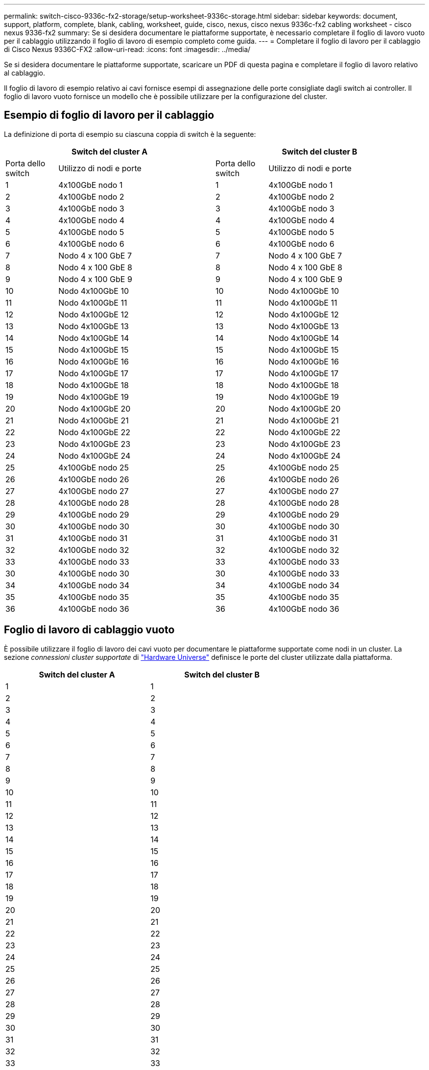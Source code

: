 ---
permalink: switch-cisco-9336c-fx2-storage/setup-worksheet-9336c-storage.html 
sidebar: sidebar 
keywords: document, support, platform, complete, blank, cabling, worksheet, guide, cisco, nexus, cisco nexus 9336c-fx2 cabling worksheet - cisco nexus 9336-fx2 
summary: Se si desidera documentare le piattaforme supportate, è necessario completare il foglio di lavoro vuoto per il cablaggio utilizzando il foglio di lavoro di esempio completo come guida. 
---
= Completare il foglio di lavoro per il cablaggio di Cisco Nexus 9336C-FX2
:allow-uri-read: 
:icons: font
:imagesdir: ../media/


[role="lead"]
Se si desidera documentare le piattaforme supportate, scaricare un PDF di questa pagina e completare il foglio di lavoro relativo al cablaggio.

Il foglio di lavoro di esempio relativo ai cavi fornisce esempi di assegnazione delle porte consigliate dagli switch ai controller. Il foglio di lavoro vuoto fornisce un modello che è possibile utilizzare per la configurazione del cluster.



== Esempio di foglio di lavoro per il cablaggio

La definizione di porta di esempio su ciascuna coppia di switch è la seguente:

[cols="1,3,1,3"]
|===
2+| Switch del cluster A 2+| Switch del cluster B 


| Porta dello switch | Utilizzo di nodi e porte | Porta dello switch | Utilizzo di nodi e porte 


 a| 
1
 a| 
4x100GbE nodo 1
 a| 
1
 a| 
4x100GbE nodo 1



 a| 
2
 a| 
4x100GbE nodo 2
 a| 
2
 a| 
4x100GbE nodo 2



 a| 
3
 a| 
4x100GbE nodo 3
 a| 
3
 a| 
4x100GbE nodo 3



 a| 
4
 a| 
4x100GbE nodo 4
 a| 
4
 a| 
4x100GbE nodo 4



 a| 
5
 a| 
4x100GbE nodo 5
 a| 
5
 a| 
4x100GbE nodo 5



 a| 
6
 a| 
4x100GbE nodo 6
 a| 
6
 a| 
4x100GbE nodo 6



 a| 
7
 a| 
Nodo 4 x 100 GbE 7
 a| 
7
 a| 
Nodo 4 x 100 GbE 7



 a| 
8
 a| 
Nodo 4 x 100 GbE 8
 a| 
8
 a| 
Nodo 4 x 100 GbE 8



 a| 
9
 a| 
Nodo 4 x 100 GbE 9
 a| 
9
 a| 
Nodo 4 x 100 GbE 9



 a| 
10
 a| 
Nodo 4x100GbE 10
 a| 
10
 a| 
Nodo 4x100GbE 10



 a| 
11
 a| 
Nodo 4x100GbE 11
 a| 
11
 a| 
Nodo 4x100GbE 11



 a| 
12
 a| 
Nodo 4x100GbE 12
 a| 
12
 a| 
Nodo 4x100GbE 12



 a| 
13
 a| 
Nodo 4x100GbE 13
 a| 
13
 a| 
Nodo 4x100GbE 13



 a| 
14
 a| 
Nodo 4x100GbE 14
 a| 
14
 a| 
Nodo 4x100GbE 14



 a| 
15
 a| 
Nodo 4x100GbE 15
 a| 
15
 a| 
Nodo 4x100GbE 15



 a| 
16
 a| 
Nodo 4x100GbE 16
 a| 
16
 a| 
Nodo 4x100GbE 16



 a| 
17
 a| 
Nodo 4x100GbE 17
 a| 
17
 a| 
Nodo 4x100GbE 17



 a| 
18
 a| 
Nodo 4x100GbE 18
 a| 
18
 a| 
Nodo 4x100GbE 18



 a| 
19
 a| 
Nodo 4x100GbE 19
 a| 
19
 a| 
Nodo 4x100GbE 19



 a| 
20
 a| 
Nodo 4x100GbE 20
 a| 
20
 a| 
Nodo 4x100GbE 20



 a| 
21
 a| 
Nodo 4x100GbE 21
 a| 
21
 a| 
Nodo 4x100GbE 21



 a| 
22
 a| 
Nodo 4x100GbE 22
 a| 
22
 a| 
Nodo 4x100GbE 22



 a| 
23
 a| 
Nodo 4x100GbE 23
 a| 
23
 a| 
Nodo 4x100GbE 23



 a| 
24
 a| 
Nodo 4x100GbE 24
 a| 
24
 a| 
Nodo 4x100GbE 24



 a| 
25
 a| 
4x100GbE nodo 25
 a| 
25
 a| 
4x100GbE nodo 25



 a| 
26
 a| 
4x100GbE nodo 26
 a| 
26
 a| 
4x100GbE nodo 26



 a| 
27
 a| 
4x100GbE nodo 27
 a| 
27
 a| 
4x100GbE nodo 27



 a| 
28
 a| 
4x100GbE nodo 28
 a| 
28
 a| 
4x100GbE nodo 28



 a| 
29
 a| 
4x100GbE nodo 29
 a| 
29
 a| 
4x100GbE nodo 29



 a| 
30
 a| 
4x100GbE nodo 30
 a| 
30
 a| 
4x100GbE nodo 30



 a| 
31
 a| 
4x100GbE nodo 31
 a| 
31
 a| 
4x100GbE nodo 31



 a| 
32
 a| 
4x100GbE nodo 32
 a| 
32
 a| 
4x100GbE nodo 32



 a| 
33
 a| 
4x100GbE nodo 33
 a| 
33
 a| 
4x100GbE nodo 33



 a| 
30
 a| 
4x100GbE nodo 30
 a| 
30
 a| 
4x100GbE nodo 33



 a| 
34
 a| 
4x100GbE nodo 34
 a| 
34
 a| 
4x100GbE nodo 34



 a| 
35
 a| 
4x100GbE nodo 35
 a| 
35
 a| 
4x100GbE nodo 35



 a| 
36
 a| 
4x100GbE nodo 36
 a| 
36
 a| 
4x100GbE nodo 36

|===


== Foglio di lavoro di cablaggio vuoto

È possibile utilizzare il foglio di lavoro dei cavi vuoto per documentare le piattaforme supportate come nodi in un cluster. La sezione _connessioni cluster supportate_ di https://hwu.netapp.com["Hardware Universe"^] definisce le porte del cluster utilizzate dalla piattaforma.

[cols="5%, 45%, 5%, 45%"]
|===
2+| Switch del cluster A 2+| Switch del cluster B 


 a| 
1
 a| 
 a| 
1
 a| 



 a| 
2
 a| 
 a| 
2
 a| 



 a| 
3
 a| 
 a| 
3
 a| 



 a| 
4
 a| 
 a| 
4
 a| 



 a| 
5
 a| 
 a| 
5
 a| 



 a| 
6
 a| 
 a| 
6
 a| 



 a| 
7
 a| 
 a| 
7
 a| 



 a| 
8
 a| 
 a| 
8
 a| 



 a| 
9
 a| 
 a| 
9
 a| 



 a| 
10
 a| 
 a| 
10
 a| 



 a| 
11
 a| 
 a| 
11
 a| 



 a| 
12
 a| 
 a| 
12
 a| 



 a| 
13
 a| 
 a| 
13
 a| 



 a| 
14
 a| 
 a| 
14
 a| 



 a| 
15
 a| 
 a| 
15
 a| 



 a| 
16
 a| 
 a| 
16
 a| 



 a| 
17
 a| 
 a| 
17
 a| 



 a| 
18
 a| 
 a| 
18
 a| 



 a| 
19
 a| 
 a| 
19
 a| 



 a| 
20
 a| 
 a| 
20
 a| 



 a| 
21
 a| 
 a| 
21
 a| 



 a| 
22
 a| 
 a| 
22
 a| 



 a| 
23
 a| 
 a| 
23
 a| 



 a| 
24
 a| 
 a| 
24
 a| 



 a| 
25
 a| 
 a| 
25
 a| 



 a| 
26
 a| 
 a| 
26
 a| 



 a| 
27
 a| 
 a| 
27
 a| 



 a| 
28
 a| 
 a| 
28
 a| 



 a| 
29
 a| 
 a| 
29
 a| 



 a| 
30
 a| 
 a| 
30
 a| 



 a| 
31
 a| 
 a| 
31
 a| 



 a| 
32
 a| 
 a| 
32
 a| 



 a| 
33
 a| 
 a| 
33
 a| 



 a| 
34
 a| 
 a| 
34
 a| 



 a| 
35
 a| 
 a| 
35
 a| 



 a| 
36
 a| 
 a| 
36
 a| 

|===